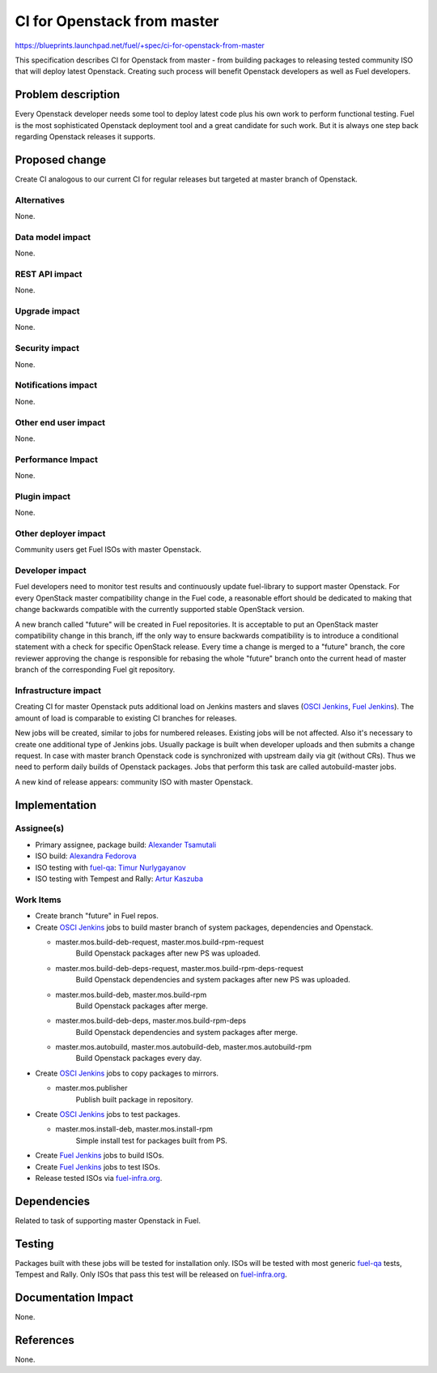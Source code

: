 ..
 This work is licensed under a Creative Commons Attribution 3.0 Unported
 License.

 http://creativecommons.org/licenses/by/3.0/legalcode

==========================================
CI for Openstack from master
==========================================

https://blueprints.launchpad.net/fuel/+spec/ci-for-openstack-from-master

This specification describes CI for Openstack from master - from building
packages to releasing tested community ISO that will deploy latest
Openstack. Creating such process will benefit Openstack developers as well as
Fuel developers.


Problem description
===================

Every Openstack developer needs some tool to deploy latest code plus his
own work to perform functional testing. Fuel is the most sophisticated
Openstack deployment tool and a great candidate for such work. But it is always
one step back regarding Openstack releases it supports.


Proposed change
===============

Create CI analogous to our current CI for regular releases but targeted at
master branch of Openstack.


Alternatives
------------

None.


Data model impact
-----------------

None.


REST API impact
---------------

None.


Upgrade impact
--------------

None.


Security impact
---------------

None.


Notifications impact
--------------------

None.


Other end user impact
---------------------

None.


Performance Impact
------------------

None.


Plugin impact
-------------

None.


Other deployer impact
---------------------

Community users get Fuel ISOs with master Openstack.


Developer impact
----------------

Fuel developers need to monitor test results and continuously update
fuel-library to support master Openstack. For every OpenStack master
compatibility change in the Fuel code, a reasonable effort should be
dedicated to making that change backwards compatible with the
currently supported stable OpenStack version.

A new branch called "future" will be created in Fuel repositories. It
is acceptable to put an OpenStack master compatibility change in this
branch, iff the only way to ensure backwards compatibility is to
introduce a conditional statement with a check for specific OpenStack
release. Every time a change is merged to a "future" branch, the core
reviewer approving the change is responsible for rebasing the whole
"future" branch onto the current head of master branch of the
corresponding Fuel git repository.


Infrastructure impact
---------------------

Creating CI for master Openstack puts additional load on Jenkins masters and
slaves (`OSCI Jenkins`_, `Fuel Jenkins`_). The amount of load is comparable to
existing CI branches for releases.

New jobs will be created, similar to jobs for numbered releases. Existing jobs
will be not affected. Also it's necessary to create one additional type of
Jenkins jobs. Usually package is built when developer uploads and then submits
a change request. In case with master branch Openstack code is synchronized
with upstream daily via git (without CRs). Thus we need to perform daily builds
of Openstack packages. Jobs that perform this task are called autobuild-master
jobs.

A new kind of release appears: community ISO with master Openstack.


Implementation
==============

Assignee(s)
-----------

* Primary assignee, package build: `Alexander Tsamutali`_
* ISO build: `Alexandra Fedorova`_
* ISO testing with `fuel-qa`_: `Timur Nurlygayanov`_
* ISO testing with Tempest and Rally: `Artur Kaszuba`_


Work Items
----------

* Create branch "future" in Fuel repos.
* Create `OSCI Jenkins`_ jobs to build master branch of system packages,
  dependencies and Openstack.

  + master.mos.build-deb-request, master.mos.build-rpm-request
      Build Openstack packages after new PS was uploaded.
  + master.mos.build-deb-deps-request, master.mos.build-rpm-deps-request
      Build Openstack dependencies and system packages after new PS was
      uploaded.
  + master.mos.build-deb, master.mos.build-rpm
      Build Openstack packages after merge.
  + master.mos.build-deb-deps, master.mos.build-rpm-deps
      Build Openstack dependencies and system packages after merge.
  + master.mos.autobuild, master.mos.autobuild-deb, master.mos.autobuild-rpm
      Build Openstack packages every day.

* Create `OSCI Jenkins`_ jobs to copy packages to mirrors.

  + master.mos.publisher
      Publish built package in repository.

* Create `OSCI Jenkins`_ jobs to test packages.

  + master.mos.install-deb, master.mos.install-rpm
      Simple install test for packages built from PS.

* Create `Fuel Jenkins`_ jobs to build ISOs.
* Create `Fuel Jenkins`_ jobs to test ISOs.
* Release tested ISOs via fuel-infra.org_.


Dependencies
============

Related to task of supporting master Openstack in Fuel.


Testing
=======

Packages built with these jobs will be tested for installation
only. ISOs will be tested with most generic fuel-qa_ tests, Tempest
and Rally. Only ISOs that pass this test will be released on
fuel-infra.org_.


Documentation Impact
====================

None.


References
==========

None.


.. _`OSCI Jenkins`: http://osci-jenkins.srt.mirantis.net
.. _`Fuel Jenkins`: http://ci.fuel-infra.org
.. _`Alexander Tsamutali`: https://launchpad.net/~astsmtl
.. _`Alexandra Fedorova`: https://launchpad.net/~afedorova
.. _`Timur Nurlygayanov`: https://launchpad.net/~tnurlygayanov
.. _`Artur Kaszuba`: https://launchpad.net/~akaszuba
.. _fuel-infra.org: http://fuel-infra.org
.. _fuel-qa: http://git.openstack.org/cgit/stackforge/fuel-qa

